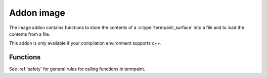 Addon image
===========

The image addon contains functions to store the contents of a :c:type:`termpaint_surface` into a file and to load the
contents from a file.

This addon is only available if your compilation environment supports c++.

Functions
---------

See :ref:`safety` for general rules for calling functions in termpaint.

.. c:function:: _Bool termpaint_image_save(termpaint_surface *surface, const char* name)

  Save the contents if the surface ``surface`` into a file with the name ``name``.

.. c:function:: termpaint_surface *termpaint_image_load(termpaint_terminal *term, const char *name)

  Load the contents of a surface from the file named ``name`` and return a newly allocated surface with the data
  from the file prepared to be used with the terminal object ``term``.
